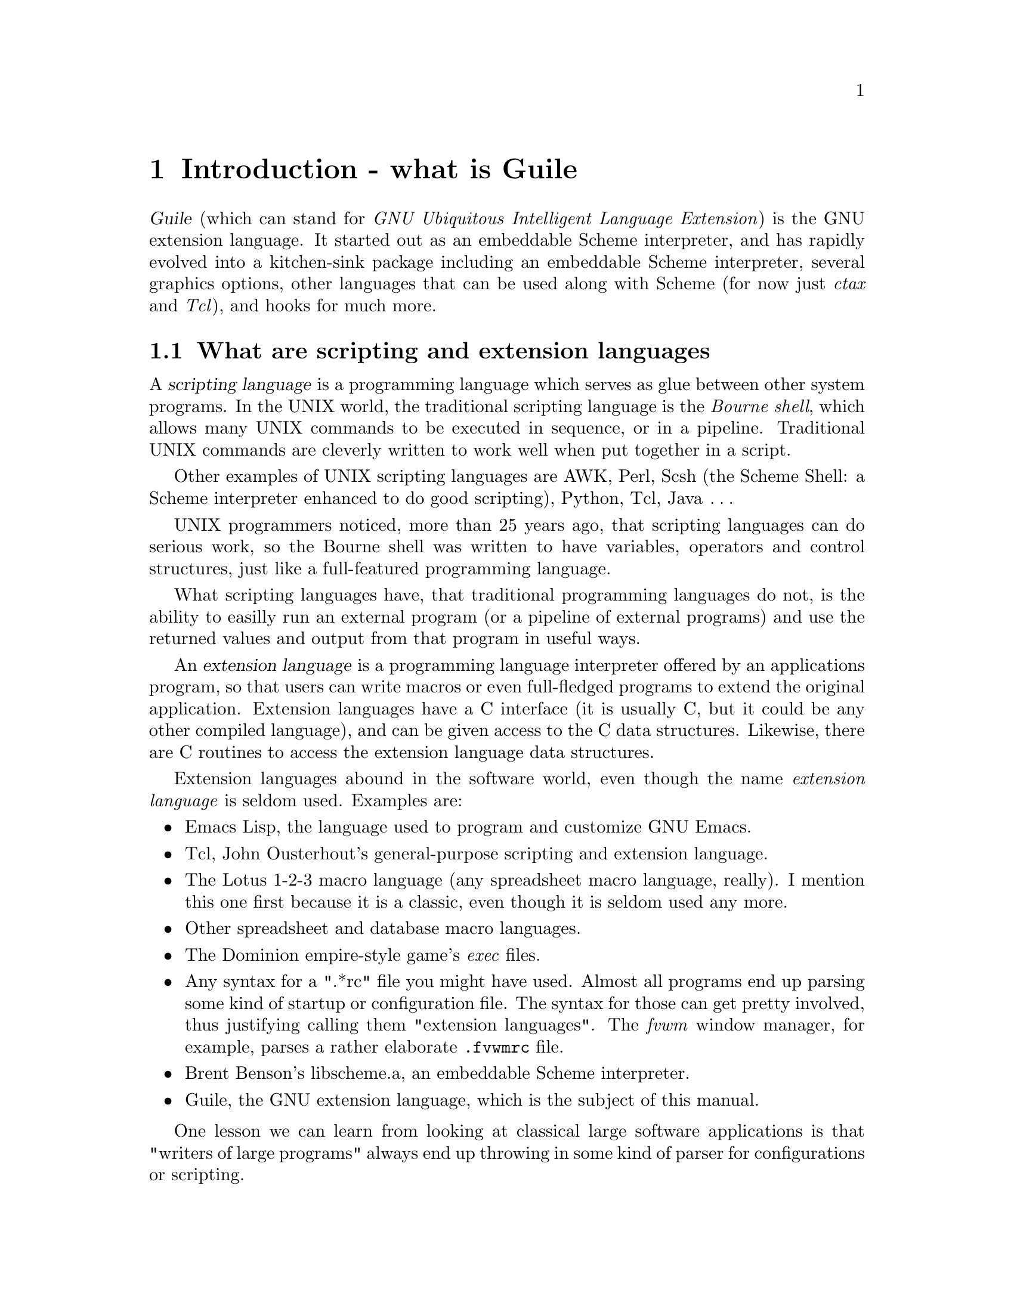 @node Introduction - what is Guile
@chapter Introduction - what is Guile
@cindex Guile
@cindex GNU extension language

@dfn{Guile} (which can stand for @emph{GNU Ubiquitous Intelligent
Language Extension}) is the GNU extension language.  It started out as
an embeddable Scheme interpreter, and has rapidly evolved into a
kitchen-sink package including an embeddable Scheme interpreter, several
graphics options, other languages that can be used along with Scheme
(for now just @emph{ctax} and @emph{Tcl}), and hooks for much more.



@menu
* What are scripting and extension languages::  
* History of Guile and its motivations::  
* How to characterize Guile::   
* Roadmap for the User Manual::
@end menu

@node What are scripting and extension languages
@section What are scripting and extension languages
@cindex scripting languages
@cindex extension languages

A @dfn{scripting language} is a programming language which serves as
glue between other system programs.  In the UNIX world, the traditional
scripting language is the @emph{Bourne shell}, which allows many UNIX
commands to be executed in sequence, or in a pipeline.  Traditional UNIX
commands are cleverly written to work well when put together in a
script.

Other examples of UNIX scripting languages are AWK, Perl, Scsh (the
Scheme Shell: a Scheme interpreter enhanced to do good scripting),
Python, Tcl, Java @dots{}
@cindex scripting languages - examples

UNIX programmers noticed, more than 25 years ago, that scripting
languages can do serious work, so the Bourne shell was written to have
variables, operators and control structures, just like a full-featured
programming language.
@cindex Bourne shell

What scripting languages have, that traditional programming languages do
not, is the ability to easilly run an external program (or a pipeline of
external programs) and use the returned values and output from that
program in useful ways.

@c Unfortunately, scripting languages have typically been not been designed
@c for writing large programs.  Recently, with SCSH and Guile, a good
@c programming language (Scheme) has been enhanced to work well for
@c scripting.

An @dfn{extension language} is a programming language interpreter
offered by an applications program, so that users can write macros or
even full-fledged programs to extend the original application.
Extension languages have a C interface (it is usually C, but it could be
any other compiled language), and can be given access to the C data
structures.  Likewise, there are C routines to access the extension
language data structures.

Extension languages abound in the software world, even though the name
@emph{extension language} is seldom used.  Examples are:
@cindex extension languages - examples

@itemize @bullet
@item
Emacs Lisp, the language used to program and customize GNU Emacs.
@cindex Emacs Lisp

@item
Tcl, John Ousterhout's general-purpose scripting and extension language.
@cindex Tcl

@item
The Lotus 1-2-3 macro language (any spreadsheet macro language,
really).  I mention this one first because it is a classic, even though
it is seldom used any more.
@cindex Lotus 1-2-3

@item
Other spreadsheet and database macro languages.

@item
The Dominion empire-style game's @emph{exec} files.
@cindex Dominion

@item
Any syntax for a ".*rc" file you might have used.  Almost all programs
end up parsing some kind of startup or configuration file.  The syntax
for those can get pretty involved, thus justifying calling them
"extension languages".  The @emph{fvwm} window manager, for example,
parses a rather elaborate @file{.fvwmrc} file.

@item
Brent Benson's libscheme.a, an embeddable Scheme interpreter.
@cindex Benson, Brent
@cindex libscheme

@item
Guile, the GNU extension language, which is the subject of this manual.

@end itemize

One lesson we can learn from looking at classical large software
applications is that "writers of large programs" always end up throwing
in some kind of parser for configurations or scripting.

Of the examples listed above, Emacs Lisp, Tcl, Libscheme and Guile have
an important property: they are not added as an afterthought for a
specific application.  They are general-purpose languages which a user
can learn (even in college courses) and then use to customize the
application program.

This is a new and (in my opinion) very exciting direction in
large-program software engineering: program designers can link to the
Guile or Tcl library from the very beginning, and tell their users "You
want to customize this program?  Just use Scheme (or Tcl, or whatever
language), which you already know!"
@cindex large programs



@node History of Guile and its motivations
@section History of Guile and its motivations

A few separate threads of events lead to the development of Guile.

In the fall of 1994 Richard Stallman, director of the GNU project,
posted an article with the subject "Why you should not use Tcl", in
which he argued that Tcl is inadequate as an extension language.  This
generated a flurry of flames (available in the hypermail archive
(@url{http://www.utdallas.edu/acc/glv/Tcl/war/}) @strong{The Tcl War}).
@cindex Stallman, Richard
@cindex GNU project
@cindex Tcl

The result was that Stallman then proposed his design for the GNU
Extension Language, first called GEL and then renamed Guile.  The
discussion triggered by that article is also available
@url{http://www.utdallas.edu/acc/glv/Tcl/war2/} in a hypermail archive.

One interesting feature of this GNU Extension Language plan was that
users should have a @emph{choice} of languages to use in extending their
program.  The basic language would be a slightly modified Scheme, and
translators would be written to convert other languages (like Tcl,
Python, Perl, C-like languages @dots{}) into Scheme.

Tom Lord started working on this project immediately, taking Aubrey
Jaffer's small and portable implementation of Scheme, SCM, and making it
into an embeddable interpreter: callable from C and allowing new Scheme
procedures to be written in C.
@cindex Lord, Tom
@cindex Jaffer, Aubrey

In the spring of 1995, the guile-ii snapshot was released.  This made it
possible to start writing code in C and Scheme using the guile
facilities.

The guile-iii snapshot was released the summer of 1995, and it had fixed
enough problems so that the access to Scheme data structures from C was
almost complete.

After this Cygnus Support added many features to Guile and finished
implementing others, so that Guile acquired tread support, a regular
expression matcher, a Tk interface, an interface to the SGI OpenGL
graphics system, an @emph{applet} formalism, and some other packages.
This was all in the Cygnus Guile r0.3 and r0.4 releases.
@cindex Cygnus Support

Meanwhile Tom Lord left the project having produced a divergent version
Guile: 1.0b2.  The Free Software Foundation hired Jim Blandy to
coordinate Guile development.  At the time of writing (October 1996) a
Guile 1.0 relesae is approaching, and many of the Cygnus packages are
being re-integrated into Guile.
@cindex Blandy, Jim
@cindex Free Software Foundation



@node How to characterize Guile
@section How to characterize Guile

I have already mentioned that Guile has become a kitchen sink package;
here you can see how Guile freely takes new commands and constructs from
the portable Scheme library @emph{slib}, the @emph{Tk} widget set, a
posix library (useful for UNIX systems programming), the regular
expression library @emph{rx}, and many more @dots{}
@cindex slib
@cindex Tk
@cindex POSIX
@c @cindex OpenGL
@cindex rx

So Guile has many more primitive procedures available to it than those
specified in @ref{Standard Procedures, Revised(4) Report on the
Algorithmic Language Scheme, , r4rs, Revised(4) Report on the
Algorithmic Language Scheme}.  On top of that, Guile will interpret
almost all standard Scheme programs.  The only incompatible difference
between the basic Guile language and R4RS Scheme is that Guile is case
sensitive, whereas R4RS is case insensitive.  We hope that few people
have written Scheme programs that depend on case.
@cindex case sensitivity
@cindex Revised(4) Report on the Algorithmic Language Scheme
@cindex report on Scheme
@cindex Scheme language - report
@cindex Scheme language - definition

Here is a possible view of the @emph{sum of the parts} in Guile:
@cindex extensions to standard Scheme
@cindex extensions to R4RS
@cindex Scheme extensions
@example
guile   =       standard Scheme (R4RS)
        PLUS    extensions to R4RS offered by SCM
        PLUS    some extra primitives offered by Guile (catch/throw)
        PLUS    portable Scheme library (SLIB)
        PLUS    embeddable Scheme interpreter library (libguile)
        PLUS    Tk toolkit
        PLUS    threads
        PLUS    Posix library
@c         PLUS    OpenGL library (mesa)
@c         PLUS    OpenGL toolkit (glut)
        PLUS    Regular expression library (rx)
@c         PLUS    Applet formalism
        PLUS    Tcl library
@end example

@node Roadmap for the User Manual
@section Roadmap for the User Manual

My intention in this User Manual is to give you all you need to know to
do simple and advanced programming with Guile.  I will assume that you
(the Guile programmer using this manual) know how to program in C and
Scheme.

Some sections -- @ref{Regular expression support} and @ref{The Guile
interface to Posix} -- will make further assumptions about your
background; in the two sections just mentioned it will be assumed that
you are familiar with regular expressions and UNIX system programming.


